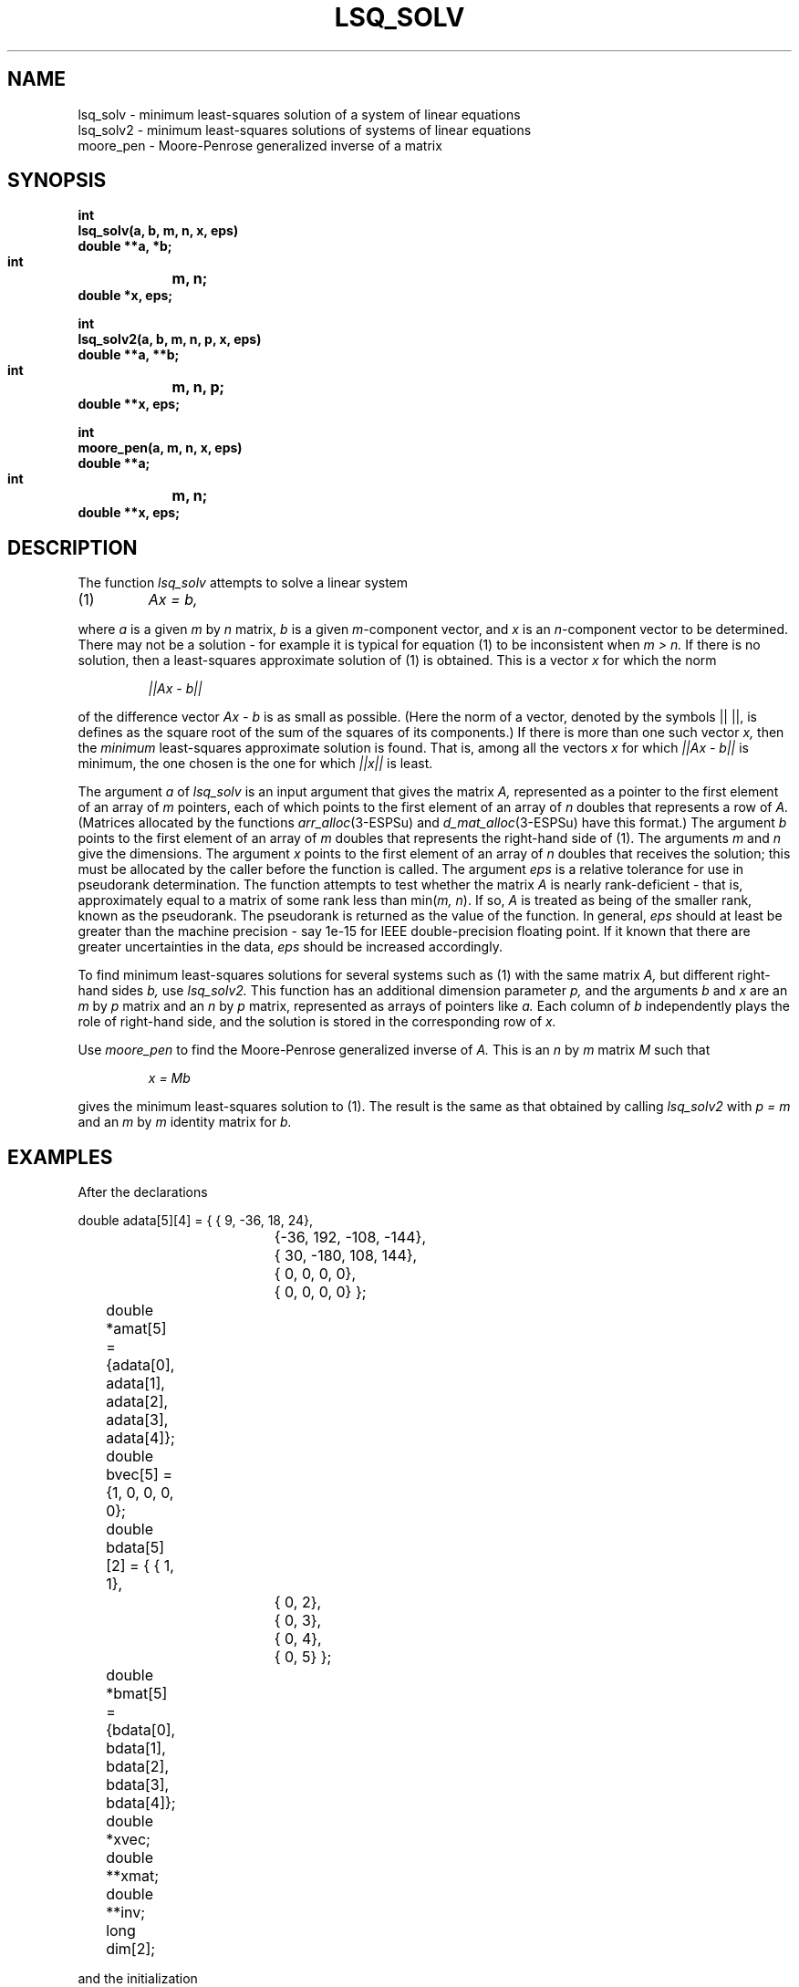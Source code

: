 .\" Copyright (c) 1988-1990 Entropic Speech, Inc.
.\" Copyright (c) 1997 Entropic Research Laboratory, Inc. All rights reserved.
.\" @(#)lsqsolv.3	1.4 18 Apr 1997 ESI/ERL
.ds ]W (c) 1997 Entropic Research Laboratory, Inc.
.TH LSQ_SOLV 3\-ESPSsp 18 Apr 1997
.SH NAME
lsq_solv \- minimum least-squares solution of a system of linear equations
.br
lsq_solv2 \- minimum least-squares solutions of systems of linear equations
.br
moore_pen \- Moore-Penrose generalized inverse of a matrix
.SH SYNOPSIS
.ft B
.nf
int
lsq_solv(a, b, m, n, x, eps)
    double  **a, *b;
    int	    m, n;
    double  *x, eps;
.sp
int
lsq_solv2(a, b, m, n, p, x, eps)
    double  **a, **b;
    int	    m, n, p;
    double  **x, eps;
.sp
int
moore_pen(a, m, n, x, eps)
    double  **a;
    int	    m, n;
    double  **x, eps;
.SH DESCRIPTION
.PP
The function
.I lsq_solv
attempts to solve a linear system
.TP
(1)
.I Ax = b,
.LP
where
.I a
is a given
.I m
by
.I n
matrix,
.I b
is a given
.IR m- component
vector, and
.I x
is an
.IR n- component
vector to be determined.
There may not be a solution \- for example it is typical
for equation (1) to be inconsistent when
.I m > n.
If there is no solution,
then a least-squares approximate solution of (1) is obtained.
This is a vector
.I x
for which the norm
.IP
.I ||Ax \- b||
.LP
of the difference vector
.I Ax \- b
is as small as possible.
(Here the norm of a vector, denoted by the symbols || ||,
is defines as the square root of the sum of the squares of its components.)
If there is more than one such vector
.I x,
then the
.I minimum
least-squares approximate solution is found.
That is, among all the vectors
.I x
for which
.I ||Ax \- b||
is minimum,
the one chosen is the one for which
.I ||x||
is least.
.PP
The argument
.I a
of
.I lsq_solv
is an input argument that gives the matrix
.I A,
represented as a pointer to the first element of an array of
.I m
pointers,
each of which points to the first element of an array of
.I n
doubles that represents a row of
.I A.
(Matrices allocated by the functions
.IR arr_alloc (3-ESPSu)
and
.IR d_mat_alloc (3-ESPSu)
have this format.)
The argument
.I b
points to the first element of an array of
.I m
doubles that represents the right-hand side of (1).
The arguments
.I m
and
.I n
give the dimensions.
The argument
.I x
points to the first element of an array of
.I n
doubles that receives the solution;
this must be allocated by the caller before
the function is called.
The argument
.I eps
is a relative tolerance for use in pseudorank determination.
The function attempts to test whether the matrix
.I A
is nearly rank-deficient \-
that is, approximately equal to a matrix of some rank less than
.RI min( "m, n" ).
If so,
.I A
is treated as being of the smaller rank, known as the pseudorank.
The pseudorank is returned as the value of the function.
In general,
.I eps
should at least be greater than the machine precision \- say 1e\-15
for IEEE double-precision floating point.
If it known that there are greater uncertainties in the data,
.I eps
should be increased accordingly.
.PP
To find minimum least-squares solutions
for several systems such as (1) with the same matrix
.I A,
but different right-hand sides
.I b,
use
.I lsq_solv2.
This function has an additional dimension parameter
.I p,
and the arguments
.I b
and
.I x
are an
.I m
by
.I p
matrix and an
.I n
by
.I p
matrix, represented as arrays of pointers like
.I a.
Each column of
.I b
independently plays the role of right-hand side,
and the solution is stored in the corresponding row of
.I x.
.PP
Use
.I moore_pen
to find the Moore-Penrose generalized inverse of
.I A.
This is an
.I n
by
.I m
matrix
.I M
such that
.IP
.I x = Mb
.LP
gives the minimum least-squares solution to (1).
The result is the same as that obtained by calling
.I lsq_solv2
with
.I p = m
and an
.I m
by
.I m
identity matrix for
.I b.
.SH EXAMPLES
.PP
After the declarations
.LP
.nf
	double  adata[5][4] = { {  9,  \-36,   18,   24},
				{\-36,  192, \-108, \-144},
				{ 30, \-180,  108,  144},
				{  0,    0,    0,    0},
				{  0,    0,    0,    0} };
	double  *amat[5] = {adata[0], adata[1], adata[2], adata[3], adata[4]};

	double  bvec[5] = {1, 0, 0, 0, 0};

	double  bdata[5][2] = { {  1,    1},
				{  0,    2},
				{  0,    3},
				{  0,    4},
				{  0,    5} };
	double  *bmat[5] = {bdata[0], bdata[1], bdata[2], bdata[3], bdata[4]};

	double  *xvec;
	double  **xmat;
	double  **inv;

	long    dim[2];
.fi
.LP
and the initialization
.LP
.nf
	xvec = (double *) malloc((unsigned) 5);
.fi
.LP
executing
.LP
.nf
	rank = lsq_solv(amat, bvec, 5, 4, xvec, 1e\-12);
.fi
.LP
sets
.I rank
equal to 3 and stores the following in
.I xvec.
.LP
.nf
	    1           0.5         0.2         0.266667    0
.fi
.LP
After
.LP
.nf
	dim[0] = 4;     dim[1] = 2;
	xmat = (double **) arr_alloc(2, dim, DOUBLE, 0);
	rank = lsq_solv2(amat, bmat, 5, 4, 2, xmat, 1e\-12);
.fi
.LP
.I rank
equals 3, and the contents of
.I xmat
are the following.
.LP
.nf
	    1           3
	    0.5         1.91667
	    0.2         0.86
	    0.266667    1.14667
.fi
.LP
After
.LP
.nf
	dim[0] = 4;     dim[1] = 5;
	inv = (double **) arr_alloc(2, dim, DOUBLE, 0);
	rank = moore_pen(amat, 5, 4, inv, 1e\-12);
.fi
.LP
.I rank
equals 3, and the contents of
.I inv
are the following.
.LP
.nf
	    1           0.5         0.333333    0           0
	    0.5         0.333333    0.25        0           0
	    0.2         0.15        0.12        0           0
	    0.266667    0.2         0.16        0           0
.fi
.SH DIAGNOSTICS
Returned value less than
.RI min( "m, n" )
when
.I A
is nearly rank-deficient.
.SH BUGS
None known.
.SH REFERENCES
[1] C. L. Lawson and R. J. Hanson,
.I "Solving Least Squares Problems,"
Prentice-Hall, 1974.
.SH SEE ALSO
.nf
\fItoep_solv\fP(1\-ESPS), \fImatrix_inv\fP(3\-ESPSsp), \fIstsolv\fP(3\-ESPSsp)
.fi
.SH AUTHOR
Rodney W. Johnson.
Functions based on Fortran code by Lawson and Hanson (ref. [1]).
